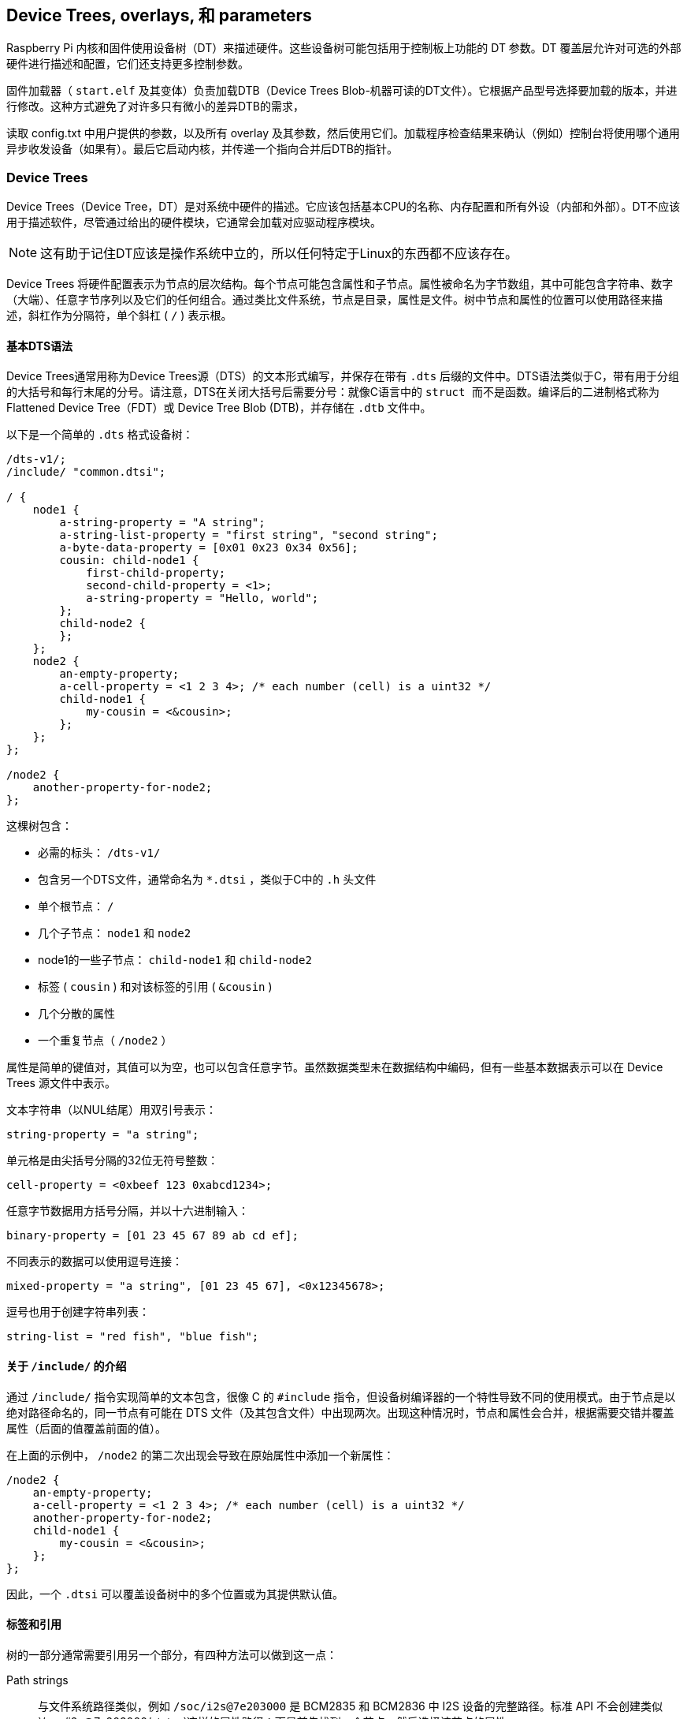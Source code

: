 [[device-trees-overlays-and-parameters]]
== Device Trees, overlays, 和 parameters

Raspberry Pi 内核和固件使用设备树（DT）来描述硬件。这些设备树可能包括用于控制板上功能的 DT 参数。DT 覆盖层允许对可选的外部硬件进行描述和配置，它们还支持更多控制参数。

固件加载器（ `start.elf` 及其变体）负责加载DTB（Device Trees Blob-机器可读的DT文件）。它根据产品型号选择要加载的版本，并进行修改。这种方式避免了对许多只有微小的差异DTB的需求，

读取 config.txt 中用户提供的参数，以及所有 overlay 及其参数，然后使用它们。加载程序检查结果来确认（例如）控制台将使用哪个通用异步收发设备（如果有）。最后它启动内核，并传递一个指向合并后DTB的指针。

[[part1]]
=== Device Trees

Device Trees（Device Tree，DT）是对系统中硬件的描述。它应该包括基本CPU的名称、内存配置和所有外设（内部和外部）。DT不应该用于描述软件，尽管通过给出的硬件模块，它通常会加载对应驱动程序模块。

NOTE: 这有助于记住DT应该是操作系统中立的，所以任何特定于Linux的东西都不应该存在。

Device Trees 将硬件配置表示为节点的层次结构。每个节点可能包含属性和子节点。属性被命名为字节数组，其中可能包含字符串、数字（大端）、任意字节序列以及它们的任何组合。通过类比文件系统，节点是目录，属性是文件。树中节点和属性的位置可以使用路径来描述，斜杠作为分隔符，单个斜杠 ( `/` ) 表示根。

[[part1.1]]
==== 基本DTS语法

Device Trees通常用称为Device Trees源（DTS）的文本形式编写，并保存在带有 `.dts` 后缀的文件中。DTS语法类似于C，带有用于分组的大括号和每行末尾的分号。请注意，DTS在关闭大括号后需要分号：就像C语言中的 `` struct `` 而不是函数。编译后的二进制格式称为 Flattened Device Tree（FDT）或 Device Tree Blob (DTB)，并存储在 `.dtb` 文件中。

以下是一个简单的 `.dts` 格式设备树：

[source,kotlin]
----
/dts-v1/;
/include/ "common.dtsi";

/ {
    node1 {
        a-string-property = "A string";
        a-string-list-property = "first string", "second string";
        a-byte-data-property = [0x01 0x23 0x34 0x56];
        cousin: child-node1 {
            first-child-property;
            second-child-property = <1>;
            a-string-property = "Hello, world";
        };
        child-node2 {
        };
    };
    node2 {
        an-empty-property;
        a-cell-property = <1 2 3 4>; /* each number (cell) is a uint32 */
        child-node1 {
            my-cousin = <&cousin>;
        };
    };
};

/node2 {
    another-property-for-node2;
};
----

这棵树包含：

* 必需的标头： `/dts-v1/` 
* 包含另一个DTS文件，通常命名为 `*.dtsi` ，类似于C中的 `.h` 头文件
* 单个根节点： `/` 
* 几个子节点： `node1` 和 `node2` 
* node1的一些子节点： `child-node1` 和 `child-node2` 
* 标签 ( `cousin` ) 和对该标签的引用 ( `&cousin` )
* 几个分散的属性
* 一个重复节点（ `/node2` ）

属性是简单的键值对，其值可以为空，也可以包含任意字节。虽然数据类型未在数据结构中编码，但有一些基本数据表示可以在 Device Trees 源文件中表示。

文本字符串（以NUL结尾）用双引号表示：

[source,kotlin]
----
string-property = "a string";
----

单元格是由尖括号分隔的32位无符号整数：

[source,kotlin]
----
cell-property = <0xbeef 123 0xabcd1234>;
----

任意字节数据用方括号分隔，并以十六进制输入：

[source,kotlin]
----
binary-property = [01 23 45 67 89 ab cd ef];
----

不同表示的数据可以使用逗号连接：

[source,kotlin]
----
mixed-property = "a string", [01 23 45 67], <0x12345678>;
----

逗号也用于创建字符串列表：

[source,kotlin]
----
string-list = "red fish", "blue fish";
----

[[part1.2]]
==== 关于 `/include/` 的介绍

通过 `/include/` 指令实现简单的文本包含，很像 C 的 `#include` 指令，但设备树编译器的一个特性导致不同的使用模式。由于节点是以绝对路径命名的，同一节点有可能在 DTS 文件（及其包含文件）中出现两次。出现这种情况时，节点和属性会合并，根据需要交错并覆盖属性（后面的值覆盖前面的值）。

在上面的示例中， `/node2` 的第二次出现会导致在原始属性中添加一个新属性：

[source,kotlin]
----
/node2 {
    an-empty-property;
    a-cell-property = <1 2 3 4>; /* each number (cell) is a uint32 */
    another-property-for-node2;
    child-node1 {
        my-cousin = <&cousin>;
    };
};
----

因此，一个 `.dtsi` 可以覆盖设备树中的多个位置或为其提供默认值。

[[part1.3]]
==== 标签和引用

树的一部分通常需要引用另一个部分，有四种方法可以做到这一点：

Path strings:: 与文件系统路径类似，例如 `/soc/i2s@7e203000` 是 BCM2835 和 BCM2836 中 I2S 设备的完整路径。标准 API 不会创建类似 `/soc/i2s@7e203000/status`这样的属性路径：而是首先找到一个节点，然后选择该节点的属性。

Phandles::  在节点的 `phandle` 属性中分配给节点的唯一 32 位整数。由于历史原因，你可能还会看到一个多余的、匹配的 `linux,phandle`。phandle 按顺序编号，从 1 开始；0 不是有效的 phandle。当 DT 编译器在整数上下文中遇到对节点的引用时，通常会以标签的形式分配它们。对使用 phandle 的节点的引用会被简单地编码为相应的整数（单元格）值；没有标记表明它们应被解释为 phandle，因为这是由应用程序定义的。

Labels:: 就像 C 语言中的标签给代码中的一个位置命名一样，DT 标签也给层次结构中的一个节点命名。编译器会引用标签，并在字符串上下文（`&node`）中将其转换为路径，在整数上下文（`<&node>`）中将其转换为phandles；原始标签不会出现在编译输出中。请注意，标签不包含任何结构；它们只是平面全局名称空间中的标记。

Aliases:: 与标签类似，但它们作为一种索引形式出现在 FDT 输出中。它们存储为 `/aliases` 节点的属性，每个属性将别名映射为路径字符串。虽然别名节点出现在源代码中，但路径字符串通常是作为对标签 (`&node`)的引用出现，而不是全部写出。将路径字符串解析为节点的 DT API 通常会查看路径的第一个字符，将不以斜线开头的路径视为别名，必须首先使用 `/aliases` 表将其转换为路径。


[[part1.4]]
==== Device Tree 语义

如何构建Device Trees，以及如何最好地使用它来捕获某些硬件的配置，是一个庞大而复杂的主题。有许多可用的资源，其中一些如下所列，但有几点值得强调：

* `compatible` 属性是硬件描述和驱动程序软件之间的联系。当操作系统遇到具有 `compatible` 属性的节点时，它会在其设备驱动程序数据库中查找它以找到最佳匹配项。在Linux，这通常会自动加载驱动程序模块，但前提是它已经被适当标记并且没有被列入黑名单。

* `status` 属性表示设备是启用还是禁用。如果 `status` 为 `ok`、 `okay` 或缺失，则表示设备已启用。否则，"status "应为 "disabled"，这样设备就被禁用了。将状态设置为 "disabled "的设备放在 `.dtsi` 文件中可能很有用。派生配置可以包含该 `.dtsi` 文件，并将所需设备的状态设置为 `okay` 。

[[part2]]
=== Device Tree overlays

片上系统（SoC）是一个非常复杂的设备；一个完整的 Device Trees 可能有数百行长。更进一步，把SoC和其他组件放在一块板上只会让事情变得更加复杂。为了保持这种可管理性，对于有相同组件的相关设备，把公共元素放在 `.dtsi` 文件中是有意义的，这些元素可能包含在多个 `.dts` 文件中。

当像Raspberry Pi这样的系统还支持可选的插件附件（如HAT）时，问题就会增加。最终，每个可能的配置都需要一个Device Trees来描述它，但是一旦你考虑到所有不同的基本模型和大量可用的附件，组合的数量就会开始迅速增加。


除非您想学习如何为Raspberry Pis编写overlays，否则您可能更愿意跳过 <<part3,Use Device Trees>>。

[[part2.1]]
==== Fragments

DT overlay 包含许多片段，每个片段都针对一个节点及其子节点。虽然这个概念听起来很简单，但一开始语法似乎很奇怪：

[source,kotlin]
----
//启用i2s接口
/dts-v1/;
/plugin/;

/ {
    compatible = "brcm,bcm2835";

    fragment@0 {
        target = <&i2s>;
        __overlay__ {
            status = "okay";
            test_ref = <&test_label>;
            test_label: test_subnode {
                dummy;
            };
        };
    };
};
----

`compatible` 字符串将其标识为BCM2835，这是Raspberry Pi SoC的基本架构；如果 overlay 使用了Raspberry Pi 4的功能，则应该使用 `brcm,bcm2711` ，否则就应该使用 `brcm,bcm2835` ，它可用于所有Raspberry Pi overlays。然后是第一个（仅在本例中）片段。片段应从0开始按顺序编号。不遵守这一点可能会导致部分或全部片段被遗漏。

每个片段由两部分组成：一个 `target` 属性，标识要应用overlay的节点；和 `+__overlay__+` 本身，其主体被添加到目标节点。上面的例子可以解释为它是这样写的：

[source,kotlin]
----
/dts-v1/;
/plugin/;

/ {
    compatible = "brcm,bcm2835";
};

&i2s {
    status = "okay";
    test_ref = <&test_label>;
    test_label: test_subnode {
        dummy;
    };
};
----

使用新的 `dtc` 版本，你就可以完全按照上面的方法编写示例，并获得相同的输出，但有些自制工具还不能理解这种格式。您可能希望在标准 Raspberry Pi 操作系统内核中包含的任何overlay都应暂时以旧格式编写。

如果之后加载overlay，将该overlay与标准Raspberry Pi基础Device Trees（例如 `bcm2708-rpi-b-plus.dtb` ）合并的效果是通过将其状态更改为 `okay` 来启用I2S接口。但是如果您尝试使用以下方式编译此overlay：

[source,console]
----
$ dtc -I dts -O dtb -o 2nd.dtbo 2nd-overlay.dts
----

…您将收到错误：

----
Label or path i2s not found
----

这应该不会太出乎意料，因为没有对基本 `.dtb` 或 `.dts` 文件的引用来允许编译器找到 `i2s` 标签。

再次尝试，这次使用原始示例并添加 `-@` 选项以允许未解析的引用（和 `-Hepapr` 以减少一些混乱）：

[source,console]
----
$ dtc -@ -Hepapr -I dts -O dtb -o 1st.dtbo 1st-overlay.dts
----

如果 `dtc` 返回有关第三行的错误信息，说明它没有编译设备树的软件。运行 `sudo apt install device-tree-compiler` 并再试一次，这次编译应该会成功完成。请注意，内核树中也有一个合适的编译器，即 `scripts/dtc/dtc` ，在使用 `dtbs` make target 时编译：

[source,console]
----
$ make ARCH=arm dtbs
----

转储DTB文件的内容以查看编译器生成了什么：

[source,console]
----
$ fdtdump 1st.dtbo
----

输出结果应与下面类似：

[source,kotlin]
----
/dts-v1/;
// magic:		0xd00dfeed
// totalsize:		0x207 (519)
// off_dt_struct:	0x38
// off_dt_strings:	0x1c8
// off_mem_rsvmap:	0x28
// version:		17
// last_comp_version:	16
// boot_cpuid_phys:	0x0
// size_dt_strings:	0x3f
// size_dt_struct:	0x190

/ {
    compatible = "brcm,bcm2835";
    fragment@0 {
        target = <0xffffffff>;
        __overlay__ {
            status = "okay";
            test_ref = <0x00000001>;
            test_subnode {
                dummy;
                phandle = <0x00000001>;
            };
        };
    };
    __symbols__ {
        test_label = "/fragment@0/__overlay__/test_subnode";
    };
    __fixups__ {
        i2s = "/fragment@0:target:0";
    };
    __local_fixups__ {
        fragment@0 {
            __overlay__ {
                test_ref = <0x00000000>;
            };
        };
    };
};
----

在对文件结构的详细描述之后是我们的片段。但是仔细看——我们写 `&i2s` 的地方现在写着 `0xffffffff` ，这是一个奇怪的事情的线索（旧版本的dtc可能会说 `0xdebef` ）。编译器还添加了一个 `phandle` 属性，其中包含一个唯一的（到这个overlay）小整数来指示节点有一个标签，并用相同的小整数替换对标签的所有引用。

在 fragment 之后有三个新节点：

* `+__symbols__+` 列出了 overlay 中使用的标签（此处为 `test_label` ），以及通往标签节点的路径。这个节点是如何处理未解决符号的关键。
* `+__fixups__+` 包含一个属性列表，它将未解决符号的名称映射到片段中需要用目标节点的 phandle 进行修补的单元格的路径列表，一旦找到目标节点。在本例中，路径指向 `target` 的 `0xffffffffff` 值，但片段可能包含其他未解决的引用，需要额外的修补。
* `+__local_fixups__+` 保存了 overlay 中存在的任何标签引用的位置-- `test_ref` 属性。之所以需要这样做，是因为执行合并的程序必须确保 phandle 编号是连续和唯一的。


在 <<part1.3 第 1.3 节>> 中说 "原始标签不会出现在编译输出中"，但使用 `-@` 开关时并非如此。相反，每个标签都会在 `+__symbols__+` 节点中产生一个属性，将标签映射到路径，这与 `aliases` 节点完全相同。事实上，这种机制非常相似，以至于在解析符号时，如果没有 `+__symbols__+` 节点，Raspberry Pi 载入器也会搜索 "aliases "节点。这曾一度很有用，因为提供足够的别名可以让非常旧版本的 `dtc` 被用来构建基础 DTB 文件，但幸运的是，这已经成为历史了。

[[part2.2]]
==== Device Trees参数

为了避免需要大量的Device Treesoverlay，并减少用户修改外围设备DTS文件的需要，树莓派加载器支持一项新功能——Device Trees参数。这支持使用命名参数对DT进行微小的更改，类似于内核模块从 `modprobe` 和内核命令行接收参数的方式。参数可以通过基本 DTB 和 overlay 来引出，包括HAT overlay。

在DTS中通过向根添加一个 `+__overrides__+` 节点来定义参数。它包含属性，其名称是所选参数名称，其值是一个序列，包括目标节点的phandle（对标签的引用）和指示目标属性的字符串；支持字符串、整数（单元格）和布尔属性。

[[part2.2.1]]
===== 字符串参数（String parameters）

字符串参数是这样声明的：

----
name = <&label>,"property";
----

其中 `label` 和 `property` 被合适的值替换。字符串参数可以修改其目标属性。

请注意，名为 `status` 的属性会被特殊处理；非 0/true/yes/on 的值会转换为字符串 `"okay"`，而 0/false/no/off 则会变成 `"disabled"`。

[[part2.2.2]]
===== 整数参数（Integer parameters）

整数参数声明如下：

[source,kotlin]
----
name = <&label>,"property.offset"; // 8-bit
name = <&label>,"property;offset"; // 16-bit
name = <&label>,"property:offset"; // 32-bit
name = <&label>,"property#offset"; // 64-bit
----

这里， `label` , `property` 和 `offset` 由合适的值代替；偏移量以字节为单位指定，相对于属性的起点（默认为十进制），前面的分隔符决定了参数的大小。与以前的实现不同，整数参数可以指向不存在的属性或超出现有属性末尾的偏移量。

[[part2.2.3]]
===== 布尔参数（Boolean parameters）

Device Trees将布尔值编码为零长度属性；如果存在，则该属性为真，否则为假。它们是这样定义的：

[source,kotlin]
----
boolean_property; // Set 'boolean_property' to true
----

如果不定义一个属性，该属性就会被赋值为 `false`。布尔参数也是这样声明的，用合适的值代替 `label` 和 `property` 占位符：

[source,kotlin]
----
name = <&label>,"property?";
----

反转布尔值在以与常规布尔值相同的方式应用输入值之前反转输入值；它们的声明类似，但使用 `！` 表示反转：

[source,kotlin]
----
name = <&label>,"<property>!";
----

布尔参数可以创建或删除属性，但不能删除基础 DTB 中已存在的属性。

[[part2.2.4]]
===== 字节字符串参数（Byte string parameters）

字节字符串属性是任意的字节序列，如 MAC 地址。它们接受十六进制字节字符串，字节之间可以有冒号，也可以没有冒号。

[source,kotlin]
----
mac_address = <&ethernet0>,"local_mac_address[";
----


选择 `[` 来匹配声明字节字符串的DT语法：

----
local_mac_address = [aa bb cc dd ee ff];
----

[[part2.2.5]]
===== 具有多个目标的参数（Parameters with multiple targets）

在某些情况下，在设备树的多个位置设置相同的值会很方便。与创建多个参数的笨拙方法相比，我们可以通过串联的方式为单个参数添加多个目标，如下所示：

[source,kotlin]
----
__overrides__ {
    gpiopin = <&w1>,"gpios:4",
              <&w1_pins>,"brcm,pins:0";
    ...
};
----

（示例取自 `w1-gpio` overlay）

NOTE: 甚至可以用一个参数针对不同类型的属性。您可以合理地将 "enable "参数连接到 "status "字符串、包含 0 或 1 的单元格以及适当的布尔属性。

[[part2.2.6]]
===== 文字赋值（Literal assignments）

DT 参数机制允许对同一参数的多个目标进行修补，但由于必须将相同的值写入所有位置（格式转换和反布尔值的否定除外），因此实用性受到限制。增加嵌入式字面赋值后，一个参数可以写入任意值，与用户提供的参数值无关。

赋值在声明的末尾出现，并由 `=` 表示：

[source,kotlin]
----
str_val  = <&target>,"strprop=value";              // 1
int_val  = <&target>,"intprop:0=42"                // 2
int_val2 = <&target>,"intprop:0=",<42>;            // 3
bytes    = <&target>,"bytestr[=b8:27:eb:01:23:45"; // 4
----

第1、2和4行相当明显，但第3行更有趣，因为该值显示为整数（单元格）值。DT编译器在编译时计算整数表达式，这可能很方便（特别是如果使用宏值），但单元格也可以包含对标签的引用：

[source,kotlin]
----
//强制LED在内部GPIO控制器上使用GPIO。
exp_led = <&led1>,"gpios:0=",<&gpio>,
          <&led1>,"gpios:4";
----


使用overlay时，标签通常根据基础 DTB 进行解析。最好将多部分参数拆分到多行，这样更容易阅读 - 随着单元格值分配的增加，这变得更加必要。

请注意，除非应用参数，否则参数不起任何作用 - 查找表中的默认值会被忽略，除非在使用参数名称时没有赋值。

[[part2.2.7]]
===== 查找表（Lookup tables）

查找表允许在使用参数输入值之前对其进行转换。它们充当关联数组，就像switch/case语句一样：

[source,kotlin]
----
phonetic = <&node>,"letter{a=alpha,b=bravo,c=charlie,d,e,='tango uniform'}";
bus      = <&fragment>,"target:0{0=",<&i2c0>,"1=",<&i2c1>,"}";
----

一个没有 `=value` 的键表示使用该键作为值，一个前面没有键的 `=` 表示在没有匹配的情况下使用默认值，用逗号（或任何地方的空 key=value 对）开始或结束的列表表示应使用未匹配的输入值，否则，找不到匹配的值出现错误。

NOTE: 单元格整数值后的表格字符串中的逗号分隔符是隐式的，显式添加逗号分隔符会产生空对（见上文）。

NOTE: 由于查找表对输入值进行操作，而字面赋值会忽略输入值，因此无法将两者结合起来--查找声明中结尾 `}` 后的字符会被视为错误。

[[part2.2.8]]
===== Overlay/fragment 参数（Overlay/fragment parameters）

所描述的DT参数机制有许多限制，包括缺乏创建整数数组的简单方法，以及无法创建新节点。克服其中一些限制的一种方法是有条件地包含或去除某些片段。

通过将 `+__overlay__+` 节点重命名为 `+__dormant__+` ，可以将片段从最终合并过程中排除（禁用）。参数声明语法已扩展为允许否则非法的零目标phandle指示以下字符串包含片段或overlay范围内的操作。到目前为止，已经实现了四个操作：

[source,kotlin]
----
+<n>    // Enable fragment <n>
-<n>    // Disable fragment <n>
=<n>    // Enable fragment <n> if the assigned parameter value is true, otherwise disable it
!<n>    // Enable fragment <n> if the assigned parameter value is false, otherwise disable it
----

例子：

[source,kotlin]
----
just_one    = <0>,"+1-2"; // Enable 1, disable 2
conditional = <0>,"=3!4"; // Enable 3, disable 4 if value is true,
                          // otherwise disable 3, enable 4.
----

`i2c-rtc` overlay 使用这种技术。

[[part2.2.9]]
===== 特殊属性（Special properties）

有几个属性名在被参数锁定后会得到特殊处理。其中一个你可能已经注意到了-- `status` --会将布尔值转换为 `okay` 为真、 `disabled` 为假。

赋值给 `bootargs` 属性会追加而不是覆盖它--这就是如何将设置添加到内核命令行的方法。

`reg` 属性用于指定设备地址--内存映射硬件块的位置、I2C 总线上的地址等。子节点的名称应以十六进制地址限定，并使用 `@` 作为分隔符：

[source,kotlin]
----
bmp280@76 {
    reg = <0x77>;
    ...
};
----

分配给 `reg` 属性时，父节点名称的地址部分将被替换为分配的值。这可用于防止多次使用相同 overlay 时节点名称冲突 — `i2c-gpio` overlay 就使用了这种方法。

`name` 属性是一个伪属性--它不应该出现在 DT 中，但对其赋值可以改变父节点的名称。与 `reg` 属性一样，该属性可用于为节点赋予唯一的名称。

[[part2.2.10]]
===== overlay 映射文件（The overlay map file）

基于BCM2711 SoC设计的Raspberry Pi 4带来了许多变化；其中一些变化是额外的接口，一些是对现有接口的修改（或删除）。有专门为Raspberry Pi 4设计的新 overlay， 他们在旧硬件上没有意义，例如支持新SPI、I2C和通用异步收发设备接口的overlay，老的overlay将无法工作，即使它们仍然控制着新设备上相关的功能。

因此，我们需要一种方法，为硬件不同的多个平台量身定制 overlay。要在单个 .dtbo 文件中支持所有平台，就需要大量使用隐藏（"休眠"）片段，并改用按需符号解析机制，这样就不会因为缺少不需要的符号而导致故障。一个更简单的解决方案是根据当前平台，添加一个将 overlay 名称映射到多个实现文件之一的工具。

overlay 映射是固件在启动时加载的文件。它以DTS源代码格式 - `overlay_map.dts` 编写，编译为 `overlay_map.dtb` 并存储在 overlays 目录中。

这是当前映射文件的摘录（详见 https://github.com/raspberrypi/linux/blob/rpi-6.6.y/arch/arm/boot/dts/overlays/overlay_map.dts[完整文件]）：

[source,kotlin]
----
/ {
    disable-bt {
        bcm2835;
        bcm2711;
        bcm2712 = "disable-bt-pi5";
    };

    disable-bt-pi5 {
        bcm2712;
    };

    uart5 {
        bcm2711;
    };

    pi3-disable-bt {
        renamed = "disable-bt";
    };

    lirc-rpi {
        deprecated = "use gpio-ir";
    };
};
----

每个节点都有一个需要特殊处理的 overlay 的名称。每个节点的属性要么是平台名称，要么是少数特殊指令之一。目前支持的平台有： `bcm2835` （包括所有围绕 BCM2835、BCM2836 和 BCM2837 SoC 构建的树莓派）； `bcm2711` （用于树莓派 4B、400 和 CM4）； `bcm2712` （用于树莓派 5 和 CM5）。

没有值的平台名称（空属性）表示当前 overlay 与平台兼容；例如， `uart5` 与 `bcm2711` 平台兼容。平台的非空值是替代请求 overlay 的替代 overlay 的名称；在BCM2712上使用 `disable-bt` 会加载 `disable-bt-pi5` 。overlay 节点中未包含的任何平台都与该 overlay 不兼容。映射文件中未提及的任何 overlay 都假定与所有平台兼容。

第二个示例节点 "disable-bt-pi5 "可以从 "disable-bt "的内容中推断出来，但这种智能是用于构建文件，而不是解释文件。

`uart5` overlay 仅在BCM2711上有意义。

如果平台未列出 overlay ，则可能适用以下特殊指令之一：

* `renamed` 指令指示 overlay 的新名称（应与原名称基本兼容），但也会出现重命名记录。
* deprecated "指令包含一条简短的解释性错误信息，该信息将在常用前缀 `+overlay '...' is deprecated:+` 之后记录。

重命名和特定平台的链式实现是可能的，但要注意避免循环！

请记住：只需要列出异常-没有 overlay 节点意味着默认文件应用于所有平台。

在 <<part5.1,Debugging>> 中介绍了如何从固件获取诊断消息。

`dtoverlay` 和 `dtmerge` 实用程序已扩展为支持映射文件：

* `dtmerge` 从基础 DTB 中的兼容字符串中提取平台名称。
* `dtoverlay` 从 `/proc/device-tree` 中的实时设备树中读取兼容字符串，但也可以使用 `-p` 选项提供另一个平台名称（对于在不同平台上的模拟运行非常有用）。

它们都向STDERR发送错误、警告和任何调试输出。

[[part2.2.11]]
===== 示例

以下是不同类型属性的一些示例，以及修改它们的参数：

[source,kotlin]
----
/ {
    fragment@0 {
        target-path = "/";
        __overlay__ {

            test: test_node {
                string = "hello";
                status = "disabled";
                bytes = /bits/ 8 <0x67 0x89>;
                u16s = /bits/ 16 <0xabcd 0xef01>;
                u32s = /bits/ 32 <0xfedcba98 0x76543210>;
                u64s = /bits/ 64 < 0xaaaaa5a55a5a5555 0x0000111122223333>;
                bool1; // Defaults to true
                       // bool2 defaults to false
                mac = [01 23 45 67 89 ab];
                spi = <&spi0>;
            };
        };
    };

    fragment@1 {
        target-path = "/";
        __overlay__ {
            frag1;
        };
    };

    fragment@2 {
        target-path = "/";
        __dormant__ {
            frag2;
        };
    };

    __overrides__ {
        string =      <&test>,"string";
        enable =      <&test>,"status";
        byte_0 =      <&test>,"bytes.0";
        byte_1 =      <&test>,"bytes.1";
        u16_0 =       <&test>,"u16s;0";
        u16_1 =       <&test>,"u16s;2";
        u32_0 =       <&test>,"u32s:0";
        u32_1 =       <&test>,"u32s:4";
        u64_0 =       <&test>,"u64s#0";
        u64_1 =       <&test>,"u64s#8";
        bool1 =       <&test>,"bool1!";
        bool2 =       <&test>,"bool2?";
        entofr =      <&test>,"english",
                      <&test>,"french{hello=bonjour,goodbye='au revoir',weekend}";
        pi_mac =      <&test>,"mac[{1=b8273bfedcba,2=b8273b987654}";
        spibus =      <&test>,"spi:0[0=",<&spi0>,"1=",<&spi1>,"2=",<&spi2>;

        only1 =       <0>,"+1-2";
        only2 =       <0>,"-1+2";
        enable1 =     <0>,"=1";
        disable2 =    <0>,"!2";
    };
};
----

对于更多的例子，大量的 overlay 源文件被托管在 https://github.com/raspberrypi/linux/tree/rpi-6.1.y/arch/arm/boot/dts/overlays[Raspberry PiLinuxGitHub存储库] 中。

[[part2.3]]
==== 导出标签（Export labels）

固件中的 dtoverlay 处理以及使用 "dtoverlay" 工具的运行时 `dtoverlay` 应用，都将 dtoverlay 中定义的标签视为该 dtoverlay 的私有标签。这避免了为标签创建全局唯一名称（使标签保持简短），并允许多次使用同一 dtoverlay 而不发生冲突（前提是使用了一些技巧 - 请参阅 <<part2.2.9,Special properties>> ）。

有时，创建带有一个overlay的标签并从另一个overlay使用它是非常有用的。自2020年2月14日以来发布的固件能够将某些标签声明为全局标签 - `+__exports__+` 节点：

[source,kotlin]
----
    ...
    public: ...

    __exports__ {
        public; // Export the label 'public' to the base DT
    };
};
----

应用此 dtoverlay 时，加载程序会删除除已导出符号之外的所有符号，在本例中为 `public` ，并重写路径以使其相对于包含标签的片段的目标。在此之后加载的 dtoverlay 可以引用 `&public` 。

[[part2.4]]
==== overlay 应用顺序（Overlay application order）

在大多数情况下，应用片段的顺序并不重要，但对于修补自身的 dtoverlay （其中片段的目标是overlay中的标签，称为 dtoverlay 内片段），这变得很重要。在较旧的固件中，片段严格按从上到下的顺序应用。自2020年2月14日发布固件后，片段分两次应用：

* 首先应用和隐藏以其他片段为目标的片段。
* 然后应用规则片段。

这种拆分对于运行中的 dtoverlay 尤其重要，因为第一步发生在 dtoverlay 实用程序中，第二步由内核执行（内核不能处理overlay内片段）。

[[part3]]
=== 在树莓派上使用Device Trees（Using Device Trees on Raspberry Pi）

[[part3.1]]
==== DTB、overlays 和 config.txt（DTBs, overlays and `config.txt`）

在 Raspberry Pi 上，加载器（"start.elf "映像之一）的工作是将overlay层与适当的基础设备树结合起来，然后将完全解析的设备树传递给内核。基本设备树与 `start.elf` 一起位于 FAT 分区（Linux 中为 `/boot/firmware/` ）中，名为 `bcm2711-rpi-4-b.dtb`、 `bcm2710-rpi-3-b-plus.dtb` 等。请注意，某些型号（3A+、A、A+）将分别使用 "b "对应的型号（3B+、B、B+）。这种选择是自动的，允许在各种设备中使用相同的 SD 卡映像。

NOTE: DT 和 ATAG 是互斥的，将 DT blob 传递给无法理解它的内核会导致启动失败。固件将始终尝试加载 DT 并将其传递给内核，因为自 rpi-4.4.y 以来的所有内核如果没有 DTB 就无法运行。您可以通过在 config.txt 中添加 `device_tree=` 来覆盖此设置，这会强制使用 ATAG，这对于简单的裸机内核非常有用。

加载器现在支持使用 bcm2835_defconfig 进行构建，它选择上游的 BCM2835 支持。此配置将构建 `bcm2835-rpi-b.dtb` 和 `bcm2835-rpi-b-plus.dtb` 。如果这些文件与内核一起复制，则加载器将默认尝试加载其中一个 DTB。

为了管理Device Trees和 overlays，加载程序支持许多 `config.txt` 指令：

[source,ini]
----
dtoverlay=acme-board
dtparam=foo=bar,level=42
----

加载程序会在固件分区中查找 `overlays/acme-board.dtbo` ，Raspberry Pi OS 将其安装在 `/boot/firmware/` 上。然后它将搜索参数 `foo` 和 `level` ，并为它们分配指示的值。

加载程序还将搜索带有编程 EEPROM 的附加 HAT，并从那里加载支持 overlay - 直接加载或按名称从 `overlays` 目录中加载；这无需任何用户干预。

有多种方法可以判断内核正在使用Device Trees：

* 启动过程中的内核信息 "Machine model:（机器型号：）"具有特定板卡的值，如 "Raspberry Pi 2 Model B"，而不是 "BCM2709"。
* 存在 `/proc/device-tree` ，其中包含的子目录和文件与 DT 的节点和属性完全一致。

使用Device Trees，内核将自动搜索并加载支持已启用设备的模块。因此，通过为设备创建适当的 DT overlay，您可以节省设备用户编辑 `/etc/modules` 的时间；所有配置都放在 `config.txt` 中，对于 HAT，甚至该步骤也是不必要的。但请注意，分层模块（例如 `i2c-dev` ）仍需要指明加载。

另一方面，由于平台设备只有在 DTB 请求时才会创建，因此不再需要将以前由于板支持代码中定义的平台设备而加载的模块列入黑名单。事实上，当前的 Raspberry Pi OS 镜像不附带黑名单文件（某些 WLAN 设备除外，因为有多个驱动程序可用）。

[[part3.2]]
==== DT 参数（DT parameters）

如上所述，DT 参数是一种方便对设备配置进行细微更改的方法。当前基础 DTB 支持启用和控制板载音频、I2C、I2S 和 SPI 接口的参数，而无需使用专用 overlay。在使用中，参数如下所示：

[source,ini]
----
dtparam=audio=on,i2c_arm=on,i2c_arm_baudrate=400000,spi=on
----

NOTE: 可以在同一行上放置多个分配，但请确保不超过 80 个字符的限制。

如果您的overlay定义了一些参数，则可以在后续行中指定这些参数，如下所示：

[source,ini]
----
dtoverlay=lirc-rpi
dtparam=gpio_out_pin=16
dtparam=gpio_in_pin=17
dtparam=gpio_in_pull=down
----

...或附加到 overlay 行，如下所示：

[source,ini]
----
dtoverlay=lirc-rpi,gpio_out_pin=16,gpio_in_pin=17,gpio_in_pull=down
----

dtoverlay 参数的作用域只到下一个 dtoverlay 被加载为止。如果 dtoverlay 和基本 DTB 都导出了同名参数，则 dtoverlay 中的参数优先；建议避免这样做。要使用基础 DTB 导出的参数，请使用以下命令结束当前的 overlay 作用域：

[source,ini]
----
dtoverlay=
----

[[part3.3]]
==== 特定于电路板的标签和参数（Board-specific labels and parameters）

Raspberry Pi 板有两个 I2C 接口。它们名义上是分开的：一个用于 ARM，一个用于 VideoCore（GPU）。在几乎所有型号上， `i2c1` 属于 ARM，而 `i2c0` 属于 VC，它用于控制摄像头和读取 HAT EEPROM。但是，B 型有两个早期版本，它们的角色互换了。

为了能够在所有 Raspberry Pi 上使用一组 overlay 和参数，固件创建了一些特定于板的 DT 参数。这些是：

----
i2c/i2c_arm
i2c_vc
i2c_baudrate/i2c_arm_baudrate
i2c_vc_baudrate
----

这些是 `i2c0`、 `i2c1`、 `i2c0_baudrate` 和 `i2c1_baudrate` 的别名。建议只在确实需要时才使用 `i2c_vc` 和 `i2c_vc_baudrate` - 例如，在对 HAT EEPROM 编程时（最好使用软件 I2C 总线，并使用 `i2c-gpio` overlay）。启用 `i2c_vc` 会导致 Raspberry Pi 摄像头或 Raspberry Pi 触摸显示器无法正常工作。

对于编写 overlay 的人来说，同样的混淆现象也适用于I2C DT节点上的标签。因此，您应该编写：

[source,kotlin]
----
fragment@0 {
    target = <&i2c_arm>;
    __overlay__ {
        status = "okay";
    };
};
----

任何使用数字变体的 overlay 都将被修改为使用新的别名。

[[part3.4]]
==== HAT 和 Device Trees

Raspberry Pi HAT是一个带有嵌入式EEPROM的附加板，专为具有40引脚排针的Raspberry Pi设计。EEPROM包括启用电路板所需的所有 DT overlay （或从文件系统加载的 overlay 名称），此 overlay 还可以引出参数。

在加载基础 DTB 之后，固件会自动加载 HAT overlay ，因此在加载任何其他 overlay 之前，或者在使用 `dtoverlay=` 结束 overlay 范围之前，可以访问其参数。如果出于某种原因您想禁止加载 HAT overlay ，请将 `dtoverlay=` 放在所有 `dtoverlay` 或 `dtparam` 指令之前。

[[part3.5]]
==== 动态Device Trees（Dynamic Device Tree）

从 Linux 4.4 开始，树莓派内核支持overlay和参数的动态加载。兼容内核管理应用于 基础 DTB 之上的 overlay 堆栈。更改会立即反映在 `/proc/device-tree` 中，并可能使模块被加载，平台设备被创建和销毁。

上面 `堆栈` 这个词的使用很重要—— overlay 只能在堆栈顶部添加和删除；更改堆栈中下面的东西需要首先删除它上面的所有东西。

有一些用于管理 overlay 的新命令：

[[part3.5.1]]
===== `dtoverlay` 命令

`dtoverlay` 是一个命令行实用程序，它在系统运行时加载和删除 overlay ，以及列出可用的 overlay 并显示它们的帮助信息。

使用 `dtoverlay -h` 获取使用信息：

----
Usage:
  dtoverlay <overlay> [<param>=<val>...]
                           Add an overlay (with parameters)
  dtoverlay -D [<idx>]     Dry-run (prepare overlay, but don't apply -
                           save it as dry-run.dtbo)
  dtoverlay -r [<overlay>] Remove an overlay (by name, index or the last)
  dtoverlay -R [<overlay>] Remove from an overlay (by name, index or all)
  dtoverlay -l             List active overlays/params
  dtoverlay -a             List all overlays (marking the active)
  dtoverlay -h             Show this usage message
  dtoverlay -h <overlay>   Display help on an overlay
  dtoverlay -h <overlay> <param>..  Or its parameters
    where <overlay> is the name of an overlay or 'dtparam' for dtparams
Options applicable to most variants:
    -d <dir>    Specify an alternate location for the overlays
                (defaults to /boot/firmware/overlays or /flash/overlays)
    -v          Verbose operation
----

与 `config.txt` 等效项不同， overlay 的所有参数都必须包含在同一个命令行中 - <<part3.5.2,dtparam>> 命令仅用于基础 DTB 的参数。

更改内核状态（添加和删除内容）的命令需要root权限，因此您可能需要在命令前加上 `sudo` 。只有运行时应用的overlay和参数可以卸载 - 固件使用的 overlay 或参数会被 "嵌入"，因此它不会被 `dtoverlay` 列出，也不能被删除。

[[part3.5.2]]
===== `dtparam` 命令

`dtparam` 创建并加载一个 overlay ，其效果与在 `config.txt` 中使用 dtparam 指令基本相同。在用法上，它与称为 `-` 的 `dtoverlay` 大致相同，但也有一些不同之处： dtparam `会列出基本 DTB 所有已知参数的帮助信息。dtparam 命令的帮助仍可使用 ` dtparam -h` 。在指明要删除的参数时，只能使用索引号（而不能使用名称）。并非所有 Linux 子系统都会对运行时添加的设备做出响应--I2C、SPI 和声音设备可以工作，但有些则不行。

[[part3.5.3]]
===== 编写支持运行时的 overlay 的指南

设备对象的创建或删除由添加或删除节点触发，或者由节点状态从禁用更改为启用触发，反之亦然。没有 `status` 属性意味着节点已启用。

不要在片段中创建会覆盖基础 DTB 中现有节点的节点，内核会重命名新节点，使其独一无二。如果要更改现有节点的属性，请创建一个针对该节点的片段。

ALSA 不会阻止其编解码器和其他组件在使用中被卸载。如果删除的编解码器仍被声卡使用，那么删除 overlay 就会导致内核异常。实验发现，设备的删除顺序与 overlay 中片段的删除顺序相反，因此将声卡的节点放在组件的节点之后，可以实现有序关闭。

[[part3.5.4]]
===== 注意事项

在运行时加载 overlay 是内核的最新功能，在撰写本报告时，还没有从用户空间加载 overlay 的公认方法。通过将这一机制的细节隐藏在命令之后，用户可以避免在不同的内核接口标准化后发生变化。

* 有些 overlay 在运行时比其他 overlay 更好用。设备树的部分内容只在启动时使用，使用 overlay 更改这些内容不会产生任何影响。
* 应用或删除某些 overlay 可能会导致意想不到的行为，因此应谨慎操作。这也是需要 "sudo "的原因之一。
* 如果有东西正在使用 ALSA，卸载 ALSA 卡的 overlay 可能会导致停滞，LXPanel 音量滑块插件就有这种效果。为了能够移除声卡的 overlay ， `lxpanelctl` 工具新增了两个选项-- `alsastop` 和 `alsastart` - 它们分别在加载或卸载 overlay 之前和之后从辅助脚本 `dtoverlay-pre` 和 `dtoverlay-post` 中调用。
* 移除 overlay 不会导致已加载模块被卸载，但可能会导致某些模块的引用计数降为零。运行两次 `rmmod -a` 会导致卸载未使用的模块。
* 必须以相反的顺序移除 overlay 。命令允许你移除较早的 overlay ，但所有中间的 overlay 都会被移除并重新应用，这可能会产生意想不到的后果。
* 只探测设备树顶层的节点和总线节点的子节点。对于运行时添加的节点，还有一个限制条件，即总线必须注册以接收添加和删除子节点的通知。不过，也有一些例外情况会打破这一规则并造成混乱：内核会明确扫描整个树中的某些设备类型（时钟和中断控制器是两个主要类型），以便（对于时钟）提前初始化和/或（对于中断控制器）按特定顺序初始化。这种搜索机制只在启动过程中进行，因此对运行时由 overlay 添加的节点不起作用。因此，建议 overlay 将固定时钟节点放在树的根部，除非能保证 overlay 在运行时不会被使用。

[[part3.6]]
==== 支持的 overlay 和参数

请参阅 `/boot/firmware/overays` 中 `.dtbo` 文件旁边的 https://github.com/raspberrypi/firmware/blob/master/boot/firmware/overlays/README[README] 文件。它会及时添加和更改保持最新的状态。

[[part4]]
=== 固件参数
固件使用特殊的 https://www.kernel.org/doc/html/latest/devicetree/usage-model.html#runtime-configuration[/chosen] 节点在引导加载程序和/或固件与操作系统之间传递参数。除非另有说明，否则每个属性都存储为 32 位整数。

`overlay_prefix`:: _(string)_ `config.txt` 选择的 xref:config_txt.adoc#overlay_prefix[overlay_prefix] 字符串。

`os_prefix`:: _(string)_ 由 `config.txt` 选取的 xref:config_txt.adoc#os_prefix[os_prefix] 字符串。

`rpi-boardrev-ext`:: 扩展电路板修订代码来自 xref:raspberry-pi.adoc#otp-register-and-bit-definitions[OTP 行 33]。

`rpi-country-code`:: https://github.com/raspberrypi-ui/piwiz[PiWiz] 使用的国家代码。仅限 Raspberry Pi 400。

`rpi-duid`:: _(string)_ 仅限 Raspberry Pi 5。PCB 上 QR 码的字符串表示。

==== Common bootloader properties `/chosen/bootloader`

除非另有说明，否则每个属性都存储为 32 位整数。

`boot-mode`:: 用于加载内核的启动模式。参见 xref:raspberry-pi.adoc#BOOT_ORDER[BOOT_ORDER]。

`partition`:: 启动时使用的分区号。如果加载的是 `boot.img` ramdisk，则指的是内存盘加载的分区，而不是内存盘中的分区号。

`pm_rsts`:: 启动时 `PM_RSTS` 寄存器的值。

`tryboot`:: 如果启动时设置了 `tryboot` 标志，则设为 `1`。

==== Power supply properties `/chosen/power`

仅限 Raspberry Pi 5。除非另有说明，否则每个属性都存储为 32 位整数。

`max_current`:: 电源可提供的最大电流（毫安）。固件会报告 USB-C、USB-PD 或 PoE 接口指示的值。对于台式电源（例如连接到 GPIO 头），在引导加载程序配置中定义 `PSU_MAX_CURRENT`，以指示电源电流能力。

`power_reset`:: 仅限 Raspberry Pi 5。表明 PMIC 复位原因的位字段。

|===
| 位 | 原因

| 0
| 过电压

| 1
| 欠压

| 2
| 温度过高

| 3
| 启用信号

| 4
| 看门狗
|===

`rpi_power_supply`:: _(two 32-bit integers)_ Raspberry Pi 27W 官方电源的 USB VID 和产品 VDO（如果已连接）。

`usb_max_current_enable`:: 如果 USB 端口电流限制器在启动过程中设置为低限值，则为零；如果启用了高限值，则为非零。如果电源要求最大电流为 5A 或在 `config.txt` 中强制设置了 `usb_max_current_enable=1` ，则会自动启用高电平。

`usb_over_current_detected`:: 如果 USB 启动期间发生 USB 过流事件，则为非零。

`usbpd_power_data_objects`:: _(binary blob containing multiple 32-bit integers)_ 在 USB-PD 协商过程中，引导加载程序接收到的原始二进制 USB-PD 对象（仅限固定电源）。要捕获这些信息以用于错误报告，请运行 `hexdump -C /proc/device-tree/chosen/power/usbpd_power_data_objects`。

格式由 https://usb.org/document-library/usb-power-delivery [USB Power Delivery] 规范定义。

==== BCM2711 and BCM2712 specific bootloader properties `/chosen/bootloader`

以下属性针对 BCM2711 和 BCM2712 SPI EEPROM 引导加载程序。除非另有说明，否则每个属性都存储为 32 位整数。

`build_timestamp`:: EEPROM 引导加载程序的 UTC 生成时间。

`capabilities`:: 该位字段描述当前引导加载程序支持的功能。在引导加载程序 EEPROM 配置中启用某项功能（如 USB 启动）之前，可以用它来检查该功能是否受支持。
|===
| 位 | 功能

| 0
| xref:raspberry-pi.adoc#usb-mass-storage-boot[USB boot] 使用VLI USB主机控制器

| 1
| xref:remote-access.adoc#network-boot-your-raspberry-pi[网络启动]

| 2
| xref:raspberry-pi.adoc#fail-safe-os-updates-tryboot[TRYBOOT_A_B] 模式

| 3
| xref:raspberry-pi.adoc#fail-safe-os-updates-tryboot[TRYBOOT]

| 4
| xref:raspberry-pi.adoc#usb-mass-storage-boot[USB boot] 使用BCM2711 USB主机控制器

| 5
| xref:raspberry-pi.adoc#boot_ramdisk[RAM disk - boot.img]

| 6
| xref:raspberry-pi.adoc#nvme-ssd-boot[NVMe boot]

| 7
| https://github.com/raspberrypi/usbboot/blob/master/Readme.md#secure-boot[Secure Boot]
|===

`update_timestamp`:: 由 `rpi-eeprom-update` 设置的 UTC 更新时间戳。

`signed`:: 如果启用了安全启动，该位字段将不为零。各个位表示当前的安全启动配置。

|===
| 位 | 描述

| 0
| `SIGNED_BOOT` 在EEPROM配置文件中定义。

| 1
| 保留

| 2
| ROM开发密钥已被撤销，参见 xref:config_txt.adoc#revoke_devkey[revoke_devkey]。

| 3
| 客户公钥摘要已写入OTP，参见 xref:config_txt.adoc#program_pubkey[program_pubkey]。

| 4...31
| 保留
|===

`version`:: _(string)_ 引导加载程序的 Git 版本字符串。

==== BCM2711和BCM2712 USB启动属性  `/chosen/bootloader/usb` 

如果系统是从 USB 启动的，则会定义以下属性。这些属性可用于唯一标识 USB 启动设备。每个属性都存储为 32 位整数。

`usb-version`:: USB 主要协议版本（2 或 3）。

`route-string`:: 设备的 USB 路由字符串标识符，由 USB 3.0 规范定义。

`root-hub-port-number`:: 启动设备连接的根集线器端口号，可能通过其他 USB 集线器连接。

`lun`:: 大容量存储设备的逻辑单元编号。

==== NVMEM nodes

固件通过 https://www.kernel.org/doc/html/latest/driver-api/nvmem.html[NVMEM] 子系统提供引导加载程序 EEPROM 部分的只读内存副本。

每个区域在 `/sys/bus/nvmem/devices/` 下显示为一个 NVMEM 设备，在 `/sys/firmware/devicetree/base/aliases` 下有一个命名的别名。

从 https://github.com/raspberrypi/rpi-eeprom/blob/master/rpi-eeprom-update[rpi-eeprom-update] 读取 NVMEM 模式的 shell 脚本代码示例：

[source,shell]
----
blconfig_alias="/sys/firmware/devicetree/base/aliases/blconfig"
blconfig_nvmem_path=""

if [ -f "${blconfig_alias}" ]; then
   blconfig_ofnode_path="/sys/firmware/devicetree/base"$(strings "${blconfig_alias}")""
   blconfig_ofnode_link=$(find -L /sys/bus/nvmem -samefile "${blconfig_ofnode_path}" 2>/dev/null)
   if [ -e "${blconfig_ofnode_link}" ]; then
      blconfig_nvmem_path=$(dirname "${blconfig_ofnode_link}")
      fi
   fi
fi
----

`blconfig`:: 别名，指的是存储引导加载程序 EEPROM 配置文件副本的 NVMEM 设备。

`blpubkey`:: 别名，该别名指向一个 NVMEM 设备，该设备以二进制格式存储引导加载器 EEPROM 公钥（如果定义了）的副本。
https://github.com/raspberrypi/usbboot/blob/master/tools/rpi-bootloader-key-convert[rpi-bootloader-key-convert]实用程序可用于将数据转换为 PEM 格式，以便与 OpenSSL 配合使用。

更多信息，请参阅 https://github.com/raspberrypi/usbboot#secure-boot[secure-boot]。

[[part5]]
=== 故障排除

[[part5.1]]
==== 调试

加载程序将跳过丢失的 overlay 和错误参数，但如果出现严重错误，例如丢失或损坏的基础 DTB 或失败的 overlay 合并，则加载程序将回退到非DT引导。如果发生这种情况，或者您的设置没有按您的预期运行，则值得检查加载程序的警告或错误：

[source,console]
----
$ sudo vclog --msg
----

可以通过将 `dtdebug=1` 添加到 `config.txt` 来启用额外的调试。

您可以导出DT当前状态的可读表示，如下所示：

[source,console]
----
$ dtc -I fs /proc/device-tree
----

这对于查看将 overlay 合并到底层树上的效果很有用。

如果内核模块未按预期加载，请检查它们是否未在 `/etc/modprobe.d/raspi-Blacklist.conf` 中列入黑名单；使用Device Trees时不需要列入黑名单。如果没有显示任何异常，您还可以通过搜索 `/lib/modules/<version>/modules.alias` 以获取 `compatible` 值来检查模块是否导出了正确的别名。否则，您的驱动程序可能会丢失：

----
.of_match_table = xxx_of_match,
----

或：

----
MODULE_DEVICE_TABLE(of, xxx_of_match);
----

否则， `depmod` 就会失败，或者更新的模块尚未安装在目标文件系统上。
[[part5.2]]
==== 使用 `dtmerge`、`dtdiff` 和 `ovmerge` 测试 overlay 

除了 `dtoverlay` 和 `dtparam` 命令之外，还有一个用于将 overlay 应用于DTB的实用程序- `dtmerge` 。要使用它，您首先需要获取您的基础 DTB ，可以通过以下两种方式之一获得：

从 `/proc/device-tree` 中的实时DT状态生成它：

[source,console]
----
$ dtc -I fs -O dtb -o base.dtb /proc/device-tree
----

这将包括您到目前为止应用的任何 overlay 和参数，无论是在 `config.txt` 中还是在运行时加载它们，这可能是您想要的，也可能不是您想要的。或者：

从 `/boot/firmware/` 中的源DTB复制它。这不包括 overlay 和参数，但也不包括固件的任何其他修改。为了允许测试所有 overlay ， `dtmerge` 实用程序将创建一些特定于板的别名（ `i2c_arm` 等），但这意味着合并的结果将包含比您预期的更多与原始DTB的差异。解决这个问题的方法是使用dt合并来进行复制：

[source,console]
----
$ dtmerge /boot/firmware/bcm2710-rpi-3-b.dtb base.dtb -
----

（ `-` 表示不存在 overlay 名称）。

您现在可以尝试应用 overlay 或参数：

[source,console]
----
$ dtmerge base.dtb merged.dtb - sd_overclock=62
$ dtdiff base.dtb merged.dtb
----

哪个将返回：

[source,diff]
----
--- /dev/fd/63  2016-05-16 14:48:26.396024813 +0100
+++ /dev/fd/62  2016-05-16 14:48:26.396024813 +0100
@@ -594,7 +594,7 @@
                };

                sdhost@7e202000 {
-                       brcm,overclock-50 = <0x0>;
+                       brcm,overclock-50 = <0x3e>;
                        brcm,pio-limit = <0x1>;
                        bus-width = <0x4>;
                        clocks = <0x8>;
----

您还可以比较不同的 overlay 或参数。

[source,console]
----
$ dtmerge base.dtb merged1.dtb /boot/firmware/overlays/spi1-1cs.dtbo
$ dtmerge base.dtb merged2.dtb /boot/firmware/overlays/spi1-2cs.dtbo
$ dtdiff merged1.dtb merged2.dtb
----

得到：

[source,diff]
----
--- /dev/fd/63  2016-05-16 14:18:56.189634286 +0100
+++ /dev/fd/62  2016-05-16 14:18:56.189634286 +0100
@@ -453,7 +453,7 @@

                        spi1_cs_pins {
                                brcm,function = <0x1>;
-                               brcm,pins = <0x12>;
+                               brcm,pins = <0x12 0x11>;
                                phandle = <0x3e>;
                        };

@@ -725,7 +725,7 @@
                        #size-cells = <0x0>;
                        clocks = <0x13 0x1>;
                        compatible = "brcm,bcm2835-aux-spi";
-                       cs-gpios = <0xc 0x12 0x1>;
+                       cs-gpios = <0xc 0x12 0x1 0xc 0x11 0x1>;
                        interrupts = <0x1 0x1d>;
                        linux,phandle = <0x30>;
                        phandle = <0x30>;
@@ -743,6 +743,16 @@
                                spi-max-frequency = <0x7a120>;
                                status = "okay";
                        };
+
+                       spidev@1 {
+                               #address-cells = <0x1>;
+                               #size-cells = <0x0>;
+                               compatible = "spidev";
+                               phandle = <0x41>;
+                               reg = <0x1>;
+                               spi-max-frequency = <0x7a120>;
+                               status = "okay";
+                       };
                };

                spi@7e2150C0 {
----

 https://github.com/raspberrypi/utils[Utils] 存储库包括另一个DT实用程序- `ovmerge` 。与 `dtmerge` 不同， `ovmerge` 结合了文件并以源代码形式应用overlay。因为overlay永远不会被编译，所以标签会被保留，结果通常更具可读性。它还具有许多其他技巧，例如列出文件包含顺序的能力。

[[part5.3]]
==== 强制使用特定Device Trees

如果您有默认 DTB 不支持的特殊需求，或者您只是想尝试编写自己的 DTB，您可以告诉加载器加载类似这样的备用 DTB 文件：

[source,ini]
----
device_tree=my-pi.dtb
----

[[part5.4]]
==== 禁用Device Trees使用

Raspberry PiLinux内核中需要使用Device Trees。对于裸机和其他操作系统，可以通过添加以下内容来禁用DT使用：

[source,ini]
----
device_tree=
----

到 `config.txt` 。

[[part5.5]]
==== 快捷方式和语法变体

加载器理解一些快捷方式：

[source,ini]
----
dtparam=i2c_arm=on
dtparam=i2s=on
----

可以缩短为：

[source,ini]
----
dtparam=i2c,i2s
----

（ `i2c` 是 `i2c_arm` 的别名，假设为 `=on` ）。它仍然接受长格式版本： `device_tree_overlay` 和 `device_tree_param` 。

[[part5.6]]
==== config.txt 中可用的其他 DT 命令

`device_tree_address`:： 用于更改固件加载设备树（非 dt-blob）的地址。默认情况下，固件会选择一个合适的位置。

`device_tree_end`:： 为加载的设备树设置（排他性）限制。默认情况下，设备树可以增长到可用内存的尽头，这几乎肯定是需要的。

`dtdebug`:： 如果非零，则为固件的设备树处理开启一些额外的日志记录。

`enable_uart`:： 启用主/控制台 xref:configuration.adoc#configure-uarts[UART]（Raspberry Pi 3、4、400、Zero W 和 Zero 2 W 上为 ttyS0，其他情况下为 ttyAMA0 - 除非与 miniuart-bt 等覆层交换）。如果主 UART 为 ttyAMA0，则`enable_uart`默认为 1（启用），否则默认为 0（禁用）。这是因为必须阻止内核频率发生变化，否则 ttyS0 将无法使用，因此 `enable_uart=1` 意味着 `core_freq=250`（除非 `force_turbo=1`）。在某些情况下，这会影响性能，因此默认关闭。

`overlay_prefix`:： 指定加载覆盖层的子目录/前缀--默认为 "overlay/"。注意尾部的"/"。如果需要，你可以在最后的"/"后面添加一些内容，为每个文件添加一个前缀，不过这不大可能需要。

DT可以控制更多端口。有关详细信息，请参阅 <<part3,section 3>>。

[[part5.7]]
==== 进一步的帮助

如果您已经阅读了本文档，但仍未找到 "设备树 "问题的答案，我们可以提供帮助。通常可以在 Raspberry Pi 论坛上找到作者，尤其是 https://forums.raspberrypi.com/viewforum.php?f=107[Device Tree] 论坛。
